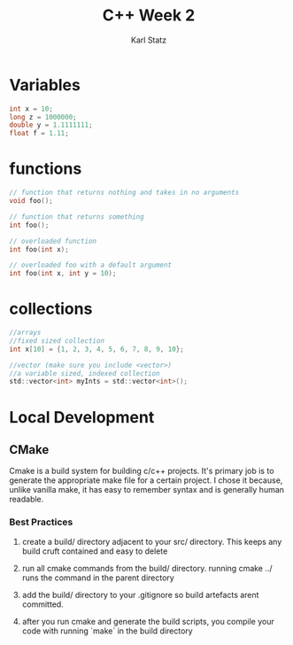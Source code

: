 #+title: C++ Week 2
#+author: Karl Statz
#+email: kstatz@colum.edu
* Variables
#+BEGIN_SRC c
int x = 10;
long z = 1000000;
double y = 1.1111111;
float f = 1.11;
#+END_SRC
* functions
#+BEGIN_SRC c
// function that returns nothing and takes in no arguments
void foo();

// function that returns something
int foo();

// overloaded function
int foo(int x);

// overloaded foo with a default argument
int foo(int x, int y = 10);
#+END_SRC
* collections
#+BEGIN_SRC c
//arrays
//fixed sized collection
int x[10] = {1, 2, 3, 4, 5, 6, 7, 8, 9, 10};

//vector (make sure you include <vector>)
//a variable sized, indexed collection
std::vector<int> myInts = std::vector<int>();
#+END_SRC
* Local Development
** CMake
Cmake is a build system for building c/c++ projects. It's primary job is to generate the appropriate make file for a certain project. I chose it because, unlike vanilla make, it has easy to remember syntax and is generally human readable.
*** Best Practices
**** create a build/ directory adjacent to your src/ directory. This keeps any build cruft contained and easy to delete
**** run all cmake commands from the build/ directory. running cmake ../ runs the command in the parent directory
**** add the build/ directory to your .gitignore so build artefacts arent committed.
**** after you run cmake and generate the build scripts, you compile your code with running `make` in the build directory
